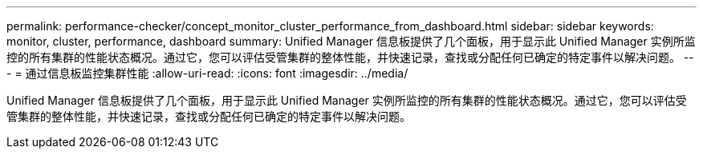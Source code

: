 ---
permalink: performance-checker/concept_monitor_cluster_performance_from_dashboard.html 
sidebar: sidebar 
keywords: monitor, cluster, performance, dashboard 
summary: Unified Manager 信息板提供了几个面板，用于显示此 Unified Manager 实例所监控的所有集群的性能状态概况。通过它，您可以评估受管集群的整体性能，并快速记录，查找或分配任何已确定的特定事件以解决问题。 
---
= 通过信息板监控集群性能
:allow-uri-read: 
:icons: font
:imagesdir: ../media/


[role="lead"]
Unified Manager 信息板提供了几个面板，用于显示此 Unified Manager 实例所监控的所有集群的性能状态概况。通过它，您可以评估受管集群的整体性能，并快速记录，查找或分配任何已确定的特定事件以解决问题。
